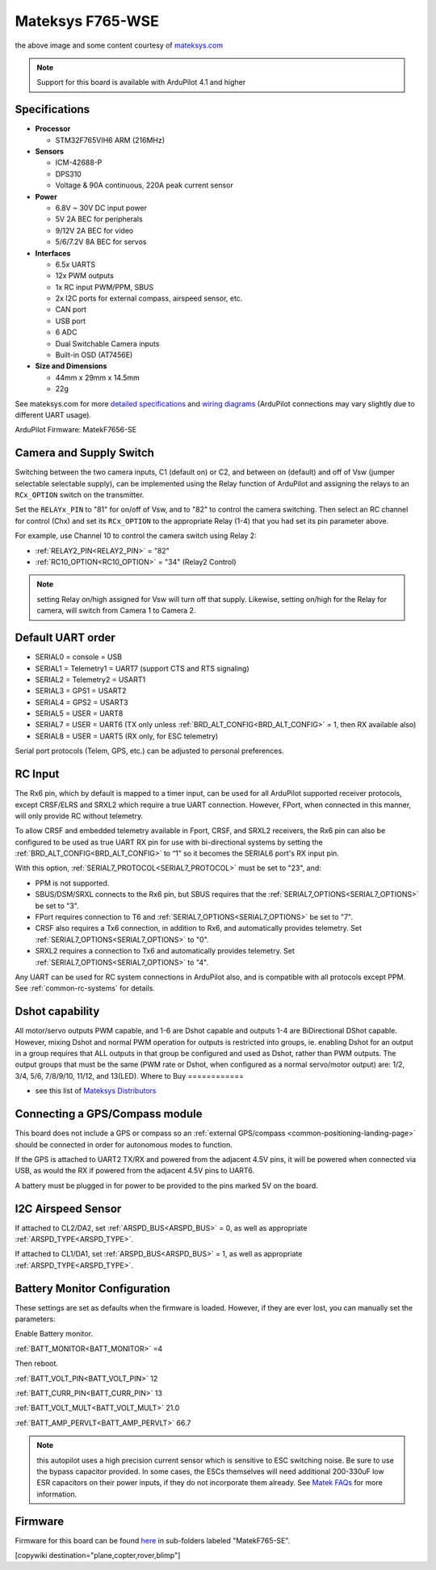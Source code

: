 .. _common-matekf765-wse:

=================
Mateksys F765-WSE
=================

.. image:: ../../../images/matekf765-wse.jpg
    

the above image and some content courtesy of `mateksys.com <http://www.mateksys.com/?portfolio=f765-wse>`__

.. note::

   Support for this board is available with ArduPilot 4.1 and higher

Specifications
==============

-  **Processor**

   -  STM32F765VIH6  ARM (216MHz)


-  **Sensors**

   -  ICM-42688-P
   -  DPS310
   -  Voltage & 90A continuous, 220A peak current sensor


-  **Power**

   -  6.8V ~ 30V DC input power
   -  5V 2A BEC for peripherals
   -  9/12V 2A BEC for video
   -  5/6/7.2V 8A BEC for servos


-  **Interfaces**

   -  6.5x UARTS
   -  12x PWM outputs
   -  1x RC input PWM/PPM, SBUS
   -  2x I2C ports for external compass, airspeed sensor, etc.
   -  CAN port
   -  USB port
   -  6 ADC
   -  Dual Switchable Camera inputs
   -  Built-in OSD (AT7456E)


-  **Size and Dimensions**

   - 44mm x 29mm x 14.5mm
   - 22g

See mateksys.com for more `detailed specifications <http://www.mateksys.com/?portfolio=f765-wse#tab-id-2>`__ and `wiring diagrams <http://www.mateksys.com/?portfolio=f765-wse#tab-id-4>`__ (ArduPilot connections may vary slightly due to different UART usage).

ArduPilot Firmware: MatekF7656-SE

Camera and Supply Switch
========================

Switching between the two camera inputs, C1 (default on) or C2, and between on (default) and off of Vsw (jumper selectable selectable supply), can be implemented using the Relay function of ArduPilot and assigning the relays to an ``RCx_OPTION`` switch on the transmitter.

Set the ``RELAYx_PIN`` to "81" for on/off of Vsw, and to "82" to control the camera switching.
Then select an RC channel for control (Chx) and set its ``RCx_OPTION`` to the appropriate Relay (1-4) that you had set its pin parameter above.

For example, use Channel 10 to control the camera switch using Relay 2:

- :ref:`RELAY2_PIN<RELAY2_PIN>` = "82"
- :ref:`RC10_OPTION<RC10_OPTION>` = "34" (Relay2 Control)

.. note:: setting Relay on/high assigned for Vsw will turn off that supply. Likewise, setting on/high for the Relay for camera, will switch from Camera 1 to Camera 2.
   
Default UART order
==================

- SERIAL0 = console = USB
- SERIAL1 = Telemetry1 = UART7 (support CTS and RTS signaling)
- SERIAL2 = Telemetry2 = USART1
- SERIAL3 = GPS1 = USART2
- SERIAL4 = GPS2 = USART3
- SERIAL5 = USER = UART8
- SERIAL7 = USER = UART6 (TX only unless :ref:`BRD_ALT_CONFIG<BRD_ALT_CONFIG>` = 1, then RX available also)
- SERIAL8 = USER = UART5 (RX only, for ESC telemetry)

Serial port protocols (Telem, GPS, etc.) can be adjusted to personal preferences.

RC Input
========

The Rx6 pin, which by default is mapped to a timer input, can be used for all ArduPilot supported receiver protocols, except CRSF/ELRS and SRXL2 which require a true UART connection. However, FPort, when connected in this manner, will only provide RC without telemetry. 

To allow CRSF and embedded telemetry available in Fport, CRSF, and SRXL2 receivers, the Rx6 pin can also be configured to be used as true UART RX pin for use with bi-directional systems by setting the :ref:`BRD_ALT_CONFIG<BRD_ALT_CONFIG>` to “1” so it becomes the SERIAL6 port's RX input pin.

With this option, :ref:`SERIAL7_PROTOCOL<SERIAL7_PROTOCOL>` must be set to "23", and:

- PPM is not supported.

- SBUS/DSM/SRXL connects to the Rx6 pin, but SBUS requires that the :ref:`SERIAL7_OPTIONS<SERIAL7_OPTIONS>` be set to "3".

- FPort requires connection to T6 and :ref:`SERIAL7_OPTIONS<SERIAL7_OPTIONS>` be set to "7".

- CRSF also requires a Tx6 connection, in addition to Rx6, and automatically provides telemetry. Set :ref:`SERIAL7_OPTIONS<SERIAL7_OPTIONS>` to "0".

- SRXL2 requires a connection to Tx6 and automatically provides telemetry.  Set :ref:`SERIAL7_OPTIONS<SERIAL7_OPTIONS>` to "4".

Any UART can be used for RC system connections in ArduPilot also, and is compatible with all protocols except PPM. See :ref:`common-rc-systems` for details.

Dshot capability
================

All motor/servo outputs PWM capable, and 1-6 are Dshot capable and outputs 1-4 are BiDirectional DShot capable. However, mixing Dshot and normal PWM operation for outputs is restricted into groups, ie. enabling Dshot for an output in a group requires that ALL outputs in that group be configured and used as Dshot, rather than PWM outputs. The output groups that must be the same (PWM rate or Dshot, when configured as a normal servo/motor output) are: 1/2, 3/4, 5/6, 7/8/9/10, 11/12, and 13(LED).
Where to Buy
============

- see this list of `Mateksys Distributors <http://www.mateksys.com/?page_id=1212>`__

Connecting a GPS/Compass module
===============================

This board does not include a GPS or compass so an :ref:`external GPS/compass <common-positioning-landing-page>` should be connected in order for autonomous modes to function.

If the GPS is attached to UART2 TX/RX and powered from the adjacent 4.5V pins, it will be powered when connected via USB, as would the RX if powered from the adjacent 4.5V pins to UART6.

A battery must be plugged in for power to be provided to the pins marked 5V on the board.

I2C Airspeed Sensor
===================

If attached to CL2/DA2, set :ref:`ARSPD_BUS<ARSPD_BUS>` = 0, as well as appropriate :ref:`ARSPD_TYPE<ARSPD_TYPE>`.

If attached to CL1/DA1, set :ref:`ARSPD_BUS<ARSPD_BUS>` = 1, as well as appropriate :ref:`ARSPD_TYPE<ARSPD_TYPE>`.

Battery Monitor Configuration
=============================
These settings are set as defaults when the firmware is loaded. However, if they are ever lost, you can manually set the parameters:

Enable Battery monitor.

:ref:`BATT_MONITOR<BATT_MONITOR>` =4

Then reboot.

:ref:`BATT_VOLT_PIN<BATT_VOLT_PIN>` 12

:ref:`BATT_CURR_PIN<BATT_CURR_PIN>` 13

:ref:`BATT_VOLT_MULT<BATT_VOLT_MULT>` 21.0

:ref:`BATT_AMP_PERVLT<BATT_AMP_PERVLT>` 66.7 

.. note:: this autopilot uses a high precision current sensor which is sensitive to ESC switching noise. Be sure to use the bypass capacitor provided. In some cases, the ESCs themselves will need additional 200-330uF low ESR capacitors on their power inputs, if they do not incorporate them already. See `Matek FAQs <http://www.mateksys.com/?p=5712#tab-id-12>`__ for more information.

Firmware
========

Firmware for this board can be found `here <https://firmware.ardupilot.org>`_ in  sub-folders labeled
"MatekF765-SE".

[copywiki destination="plane,copter,rover,blimp"]